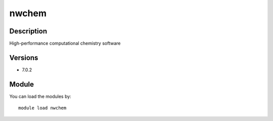 .. _backbone-label:

nwchem
==============================

Description
~~~~~~~~
High-performance computational chemistry software

Versions
~~~~~~~~
- 7.0.2

Module
~~~~~~~~
You can load the modules by::

    module load nwchem

